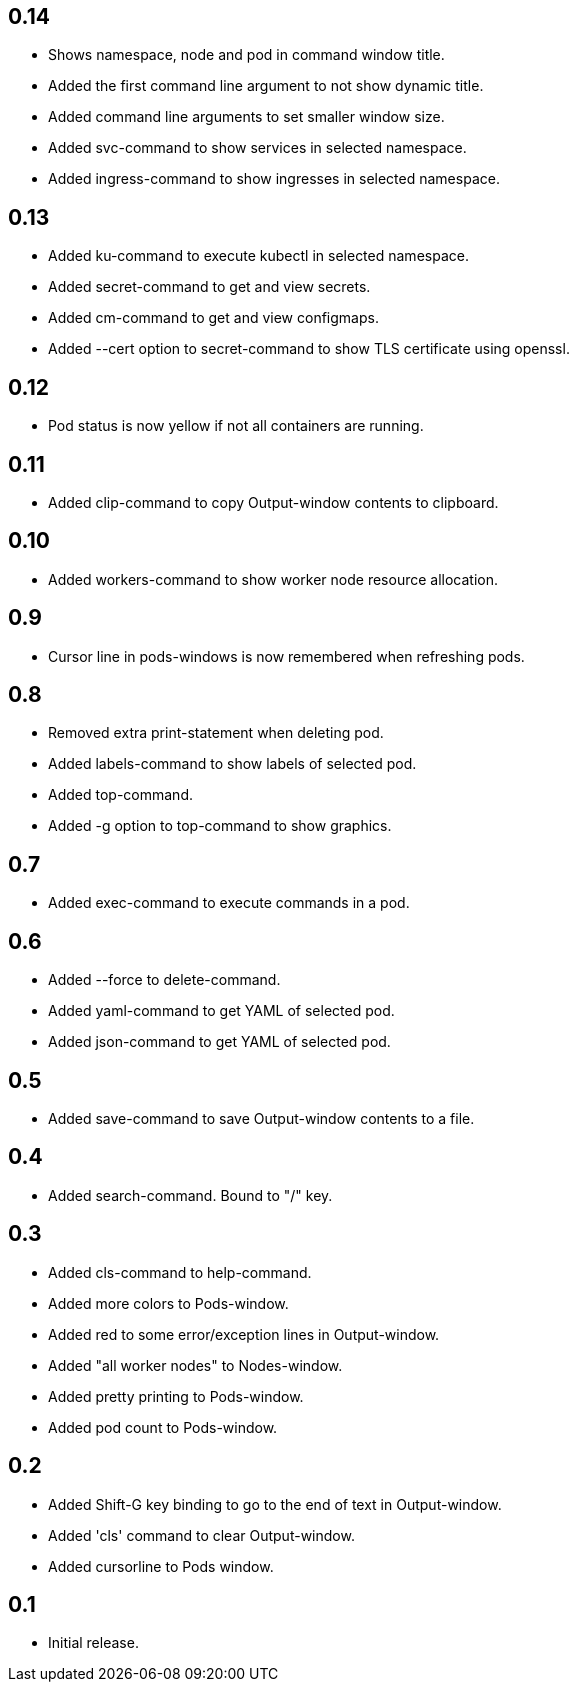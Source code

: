 == 0.14

* Shows namespace, node and pod in command window title.
* Added the first command line argument to not show dynamic title.
* Added command line arguments to set smaller window size.
* Added svc-command to show services in selected namespace.
* Added ingress-command to show ingresses in selected namespace.

== 0.13

* Added ku-command to execute kubectl in selected namespace.
* Added secret-command to get and view secrets.
* Added cm-command to get and view configmaps.
* Added --cert option to secret-command to show TLS certificate using openssl.

== 0.12

* Pod status is now yellow if not all containers are running.

== 0.11

* Added clip-command to copy Output-window contents to clipboard.

== 0.10

* Added workers-command to show worker node resource allocation.

== 0.9

* Cursor line in pods-windows is now remembered when refreshing pods.

== 0.8

* Removed extra print-statement when deleting pod.
* Added labels-command to show labels of selected pod.
* Added top-command.
* Added -g option to top-command to show graphics.

== 0.7

* Added exec-command to execute commands in a pod.

== 0.6

* Added --force to delete-command.
* Added yaml-command to get YAML of selected pod.
* Added json-command to get YAML of selected pod.

== 0.5

* Added save-command to save Output-window contents to a file.

== 0.4

* Added search-command. Bound to "/" key.

== 0.3

* Added cls-command to help-command.
* Added more colors to Pods-window.
* Added red to some error/exception lines in Output-window.
* Added "all worker nodes" to Nodes-window.
* Added pretty printing to Pods-window.
* Added pod count to Pods-window.

== 0.2

* Added Shift-G key binding to go to the end of text in Output-window.
* Added 'cls' command to clear Output-window.
* Added cursorline to Pods window.

== 0.1

* Initial release.
